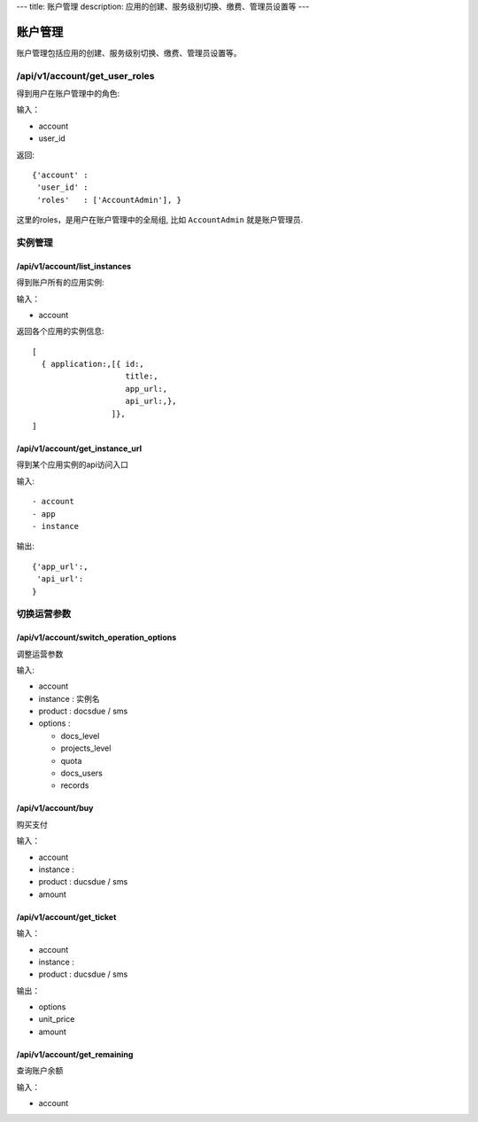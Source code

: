 ---
title: 账户管理
description: 应用的创建、服务级别切换、缴费、管理员设置等
---

============
账户管理
============

账户管理包括应用的创建、服务级别切换、缴费、管理员设置等。

/api/v1/account/get_user_roles
=========================================
得到用户在账户管理中的角色:

输入：

- account
- user_id

返回::
   
    {'account' :
     'user_id' :
     'roles'   : ['AccountAdmin'], }

这里的roles，是用户在账户管理中的全局组, 比如 ``AccountAdmin`` 就是账户管理员.

实例管理
===================

/api/v1/account/list_instances
-------------------------------------
得到账户所有的应用实例:

输入：

- account

返回各个应用的实例信息::

   [
     { application:,[{ id:, 
                       title:,
                       app_url:, 
                       api_url:,},  
                    ]},
   ]

/api/v1/account/get_instance_url
--------------------------------------
得到某个应用实例的api访问入口

输入::

- account
- app
- instance

输出::

   {'app_url':,
    'api_url':
   }

切换运营参数
====================

/api/v1/account/switch_operation_options
-----------------------------------------------
调整运营参数

输入:

- account
- instance : 实例名
- product : docsdue / sms
- options :

  - docs_level
  - projects_level
  - quota
  - docs_users
  - records

/api/v1/account/buy
-----------------------------------------------
购买支付

输入：

- account
- instance : 
- product : ducsdue / sms
- amount

/api/v1/account/get_ticket
--------------------------------

输入：

- account
- instance : 
- product : ducsdue / sms

输出：

- options
- unit_price
- amount

/api/v1/account/get_remaining
--------------------------------
查询账户余额

输入：

- account

